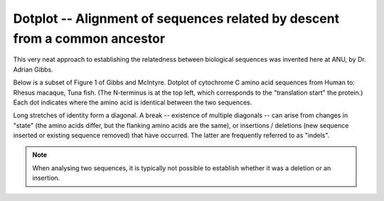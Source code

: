 Dotplot -- Alignment of sequences related by descent from a common ancestor
===========================================================================

This very neat approach to establishing the relatedness between biological sequences was invented here at ANU, by Dr. Adrian Gibbs.

.. image:: /images/dotplot_pub.png
    :scale: 50%

Below is a subset of Figure 1 of Gibbs and McIntyre. Dotplot of cytochrome C amino acid sequences from Human to: Rhesus macaque, Tuna fish. (The N-terminus is at the top left, which corresponds to the "translation start" the protein.) Each dot indicates where the amino acid is identical between the two sequences.

Long stretches of identity form a diagonal. A break -- existence of multiple diagonals -- can arise from changes in "state" (the amino acids differ, but the flanking amino acids are the same), or insertions / deletions (new sequence inserted or existing sequence removed) that have occurred. The latter are frequently referred to as "indels".

.. note:: When analysing two sequences, it is typically not possible to establish whether it was a deletion or an insertion.

.. image:: /images/dotplot_fig1ab.png
    :scale: 75%